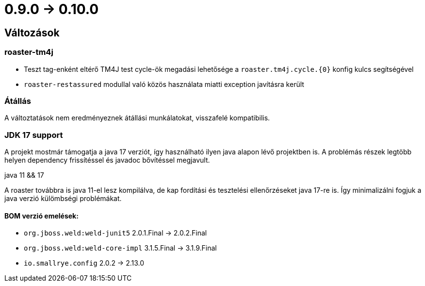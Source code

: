 = 0.9.0 -> 0.10.0

== Változások

=== roaster-tm4j

* Teszt tag-enként eltérő TM4J test cycle-ök megadási lehetősége a `roaster.tm4j.cycle.{0}` konfig kulcs segítségével
* `roaster-restassured` modullal való közös használata miatti exception javításra került

=== Átállás
A változtatások nem eredményeznek átállási munkálatokat, visszafelé kompatibilis.

=== JDK 17 support
A projekt mostmár támogatja a java 17 verziót,
így használható ilyen java alapon lévő projektben is.
A problémás részek legtöbb helyen dependency frissítéssel és javadoc bővítéssel megjavult.

.java 11 && 17
A roaster továbbra is java 11-el lesz kompilálva,
de kap fordítási és tesztelési ellenőrzéseket java 17-re is.
Így minimalizálni fogjuk a java verzió külömbségi problémákat.

==== BOM verzió emelések:
* `org.jboss.weld:weld-junit5` 2.0.1.Final -> 2.0.2.Final
* `org.jboss.weld:weld-core-impl` 3.1.5.Final -> 3.1.9.Final
* `io.smallrye.config` 2.0.2 -> 2.13.0
